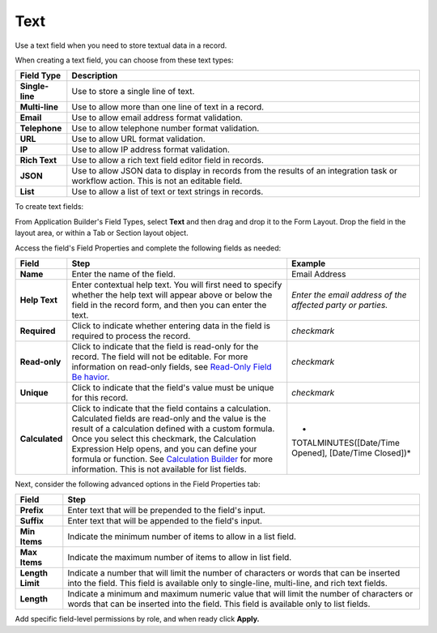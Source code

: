 Text
====

Use a text field when you need to store textual data in a record.

|image1|

When creating a text field, you can choose from these text types:

+-----------------+---------------------------------------------------+
| Field Type      | Description                                       |
+=================+===================================================+
| **Single-line** | Use to store a single line of text.               |
+-----------------+---------------------------------------------------+
| **Multi-line**  | Use to allow more than one line of text in a      |
|                 | record.                                           |
+-----------------+---------------------------------------------------+
| **Email**       | Use to allow email address format validation.     |
+-----------------+---------------------------------------------------+
| **Telephone**   | Use to allow telephone number format validation.  |
+-----------------+---------------------------------------------------+
| **URL**         | Use to allow URL format validation.               |
+-----------------+---------------------------------------------------+
| **IP**          | Use to allow IP address format validation.        |
+-----------------+---------------------------------------------------+
| **Rich Text**   | Use to allow a rich text field editor field in    |
|                 | records.                                          |
+-----------------+---------------------------------------------------+
| **JSON**        | Use to allow JSON data to display in records from |
|                 | the results of an integration task or workflow    |
|                 | action. This is not an editable field.            |
+-----------------+---------------------------------------------------+
| **List**        | Use to allow a list of text or text strings in    |
|                 | records.                                          |
+-----------------+---------------------------------------------------+

To create text fields:

From Application Builder's Field Types, select **Text** and then drag
and drop it to the Form Layout. Drop the field in the layout area, or
within a Tab or Section layout object.

Access the field's Field Properties and complete the following fields as
needed:

+----------------+-------------------------+-------------------------+
| Field          | Step                    | Example                 |
+================+=========================+=========================+
| **Name**       | Enter the name of the   | Email Address           |
|                | field.                  |                         |
+----------------+-------------------------+-------------------------+
| **Help Text**  | Enter contextual help   | *Enter the email        |
|                | text. You will first    | address of the affected |
|                | need to specify whether | party or parties.*      |
|                | the help text will      |                         |
|                | appear above or below   |                         |
|                | the field in the record |                         |
|                | form, and then you can  |                         |
|                | enter the text.         |                         |
+----------------+-------------------------+-------------------------+
| **Required**   | Click to indicate       | *checkmark*             |
|                | whether entering data   |                         |
|                | in the field is         |                         |
|                | required to process the |                         |
|                | record.                 |                         |
+----------------+-------------------------+-------------------------+
| **Read-only**  | Click to indicate that  | *checkmark*             |
|                | the field is read-only  |                         |
|                | for the record. The     |                         |
|                | field will not be       |                         |
|                | editable. For more      |                         |
|                | information on          |                         |
|                | read-only fields, see   |                         |
|                | `Read-Only Field        |                         |
|                | Be                      |                         |
|                | havior <../../../../dev |                         |
|                | eloper-guide/read-only- |                         |
|                | field-behavior.htm>`__. |                         |
+----------------+-------------------------+-------------------------+
| **Unique**     | Click to indicate that  | *checkmark*             |
|                | the field's value must  |                         |
|                | be unique for this      |                         |
|                | record.                 |                         |
+----------------+-------------------------+-------------------------+
| **Calculated** | Click to indicate that  | *                       |
|                | the field contains a    | TOTALMINUTES([Date/Time |
|                | calculation. Calculated | Opened], [Date/Time     |
|                | fields are read-only    | Closed])*               |
|                | and the value is the    |                         |
|                | result of a calculation |                         |
|                | defined with a custom   |                         |
|                | formula. Once you       |                         |
|                | select this checkmark,  |                         |
|                | the Calculation         |                         |
|                | Expression Help opens,  |                         |
|                | and you can define your |                         |
|                | formula or function.    |                         |
|                | See `Calculation        |                         |
|                | Builder <../calc        |                         |
|                | ulation-builder.htm>`__ |                         |
|                | for more information.   |                         |
|                | This is not available   |                         |
|                | for list fields.        |                         |
+----------------+-------------------------+-------------------------+

Next, consider the following advanced options in the Field Properties
tab:

+------------------+--------------------------------------------------+
| Field            | Step                                             |
+==================+==================================================+
| **Prefix**       | Enter text that will be prepended to the field's |
|                  | input.                                           |
+------------------+--------------------------------------------------+
| **Suffix**       | Enter text that will be appended to the field's  |
|                  | input.                                           |
+------------------+--------------------------------------------------+
| **Min Items**    | Indicate the minimum number of items to allow in |
|                  | a list field.                                    |
+------------------+--------------------------------------------------+
| **Max Items**    | Indicate the maximum number of items to allow in |
|                  | list field.                                      |
+------------------+--------------------------------------------------+
| **Length Limit** | Indicate a number that will limit the number of  |
|                  | characters or words that can be inserted into    |
|                  | the field. This field is available only to       |
|                  | single-line, multi-line, and rich text fields.   |
+------------------+--------------------------------------------------+
| **Length**       | Indicate a minimum and maximum numeric value     |
|                  | that will limit the number of characters or      |
|                  | words that can be inserted into the field. This  |
|                  | field is available only to list fields.          |
+------------------+--------------------------------------------------+

Add specific field-level permissions by role, and when ready click
**Apply.**

.. |image1| image:: ../../../../Resources/Images/text-field-types.png
